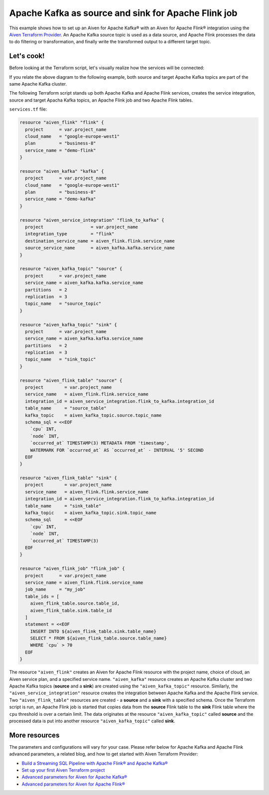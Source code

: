 Apache Kafka as source and sink for Apache Flink job
====================================================

This example shows how to set up an Aiven for Apache Kafka® with an Aiven for Apache Flink® integration using the `Aiven Terraform Provider <https://registry.terraform.io/providers/aiven/aiven/latest/docs>`_.
An Apache Kafka source topic is used as a data source, and Apache Flink processes the data to do filtering or transformation, and finally write the transformed output to a different target topic.

Let's cook!
-----------

Before looking at the Terraform script, let's visually realize how the services will be connected:

.. mermaid::

   flowchart LR
      subgraph Apache Kafka
      SourceTopic
      end
      subgraph Apache Flink
      SourceTopic-->|FlinkJob|FlinkSourceTable
      FlinkSourceTable-->|Filter/Transform|FlinkTargetTable
      end
      subgraph Apache Kafka
      FlinkTargetTable-->|FlinkJob|TargetTopic
      end

If you relate the above diagram to the following example, both source and target Apache Kafka topics are part of the same Apache Kafka cluster.

The following Terraform script stands up both Apache Kafka and Apache Flink services, creates the service integration, source and target Apacha Kafka topics, an Apache Flink job and two Apache Flink tables. 

``services.tf`` file:

.. code:: bash

  resource "aiven_flink" "flink" {
    project      = var.project_name
    cloud_name   = "google-europe-west1"
    plan         = "business-8"
    service_name = "demo-flink"
  }

  resource "aiven_kafka" "kafka" {
    project      = var.project_name
    cloud_name   = "google-europe-west1"
    plan         = "business-8"
    service_name = "demo-kafka"
  }

  resource "aiven_service_integration" "flink_to_kafka" {
    project                  = var.project_name
    integration_type         = "flink"
    destination_service_name = aiven_flink.flink.service_name
    source_service_name      = aiven_kafka.kafka.service_name
  }

  resource "aiven_kafka_topic" "source" {
    project      = var.project_name
    service_name = aiven_kafka.kafka.service_name
    partitions   = 2
    replication  = 3
    topic_name   = "source_topic"
  }

  resource "aiven_kafka_topic" "sink" {
    project      = var.project_name
    service_name = aiven_kafka.kafka.service_name
    partitions   = 2
    replication  = 3
    topic_name   = "sink_topic"
  }

  resource "aiven_flink_table" "source" {
    project        = var.project_name
    service_name   = aiven_flink.flink.service_name
    integration_id = aiven_service_integration.flink_to_kafka.integration_id
    table_name     = "source_table"
    kafka_topic    = aiven_kafka_topic.source.topic_name
    schema_sql = <<EOF
      `cpu` INT,
      `node` INT,
      `occurred_at` TIMESTAMP(3) METADATA FROM 'timestamp',
      WATERMARK FOR `occurred_at` AS `occurred_at` - INTERVAL '5' SECOND
    EOF
  }

  resource "aiven_flink_table" "sink" {
    project        = var.project_name
    service_name   = aiven_flink.flink.service_name
    integration_id = aiven_service_integration.flink_to_kafka.integration_id
    table_name     = "sink_table"
    kafka_topic    = aiven_kafka_topic.sink.topic_name
    schema_sql     = <<EOF
      `cpu` INT,
      `node` INT,
      `occurred_at` TIMESTAMP(3)
    EOF
  }

  resource "aiven_flink_job" "flink_job" {
    project      = var.project_name
    service_name = aiven_flink.flink.service_name
    job_name     = "my_job"
    table_ids = [
      aiven_flink_table.source.table_id,
      aiven_flink_table.sink.table_id
    ]
    statement = <<EOF
      INSERT INTO ${aiven_flink_table.sink.table_name}
      SELECT * FROM ${aiven_flink_table.source.table_name}
      WHERE `cpu` > 70
    EOF
  }

The resource ``"aiven_flink"`` creates an Aiven for Apache Flink resource with the project name, choice of cloud, an Aiven service plan, and a specified service name. 
``"aiven_kafka"`` resource creates an Apache Kafka cluster and two Apache Kafka topics (**source** and a **sink**) are created using the ``"aiven_kafka_topic"`` resource.
Similarly, the ``"aiven_service_integration"`` resource creates the integration between Apache Kafka and the Apache Flink service. Two ``"aiven_flink_table"``
resources are created - a **source** and a **sink** with a specified schema. Once the Terraform script is run, an Apache Flink job is started that copies data from the **source** Flink table to the **sink** Flink 
table where the ``cpu`` threshold is over a certain limit. The data originates at the resource ``"aiven_kafka_topic"`` called **source** and the processed data is put into another resource ``"aiven_kafka_topic"`` 
called **sink**.

More resources
--------------

The parameters and configurations will vary for your case. Please refer below for Apache Kafka and Apache Flink advanced parameters, a related blog, and how to get started with Aiven Terraform Provider:

- `Build a Streaming SQL Pipeline with Apache Flink® and Apache Kafka® <https://aiven.io/blog/build-a-streaming-sql-pipeline-with-flink-and-kafka>`_
- `Set up your first Aiven Terraform project <https://developer.aiven.io/docs/tools/terraform/get-started.html>`_
- `Advanced parameters for Aiven for Apache Kafka® <https://developer.aiven.io/docs/products/kafka/reference/advanced-params.html>`_
- `Advanced parameters for Aiven for Apache Flink® <https://developer.aiven.io/docs/products/flink/reference/advanced-params.html>`_